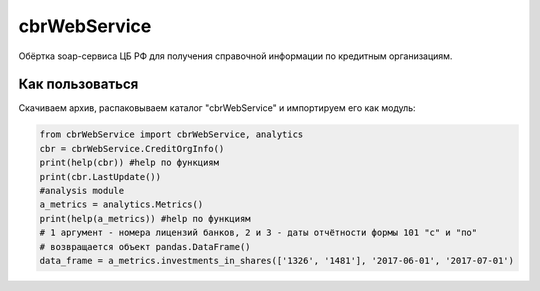 cbrWebService
=============

Обёртка soap-сервиса ЦБ РФ для получения справочной информации по кредитным организациям.

Как пользоваться
----------------
Скачиваем архив, распаковываем каталог "cbrWebService" и импортируем его как модуль:

.. code:: python

	from cbrWebService import cbrWebService, analytics
	cbr = cbrWebService.CreditOrgInfo()
	print(help(cbr)) #help по функциям
	print(cbr.LastUpdate())
	#analysis module
	a_metrics = analytics.Metrics()
	print(help(a_metrics)) #help по функциям
	# 1 аргумент - номера лицензий банков, 2 и 3 - даты отчётности формы 101 "с" и "по"
	# возвращается объект pandas.DataFrame()
	data_frame = a_metrics.investments_in_shares(['1326', '1481'], '2017-06-01', '2017-07-01')
